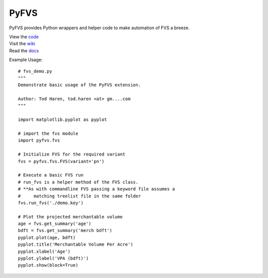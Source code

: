 PyFVS
=====

PyFVS provides Python wrappers and helper code to make automation of FVS
a breeze.

| View the `code`_
| Visit the `wiki`_
| Read the `docs`_

.. _code: https://github.com/tharen/PyFVS
.. _wiki: https://github.com/tharen/PyFVS/wiki/PyFVS
.. _docs: http://pyfvs.readthedocs.org/index.html

Example Usage::

   # fvs_demo.py
   """
   Demonstrate basic usage of the PyFVS extension.

   Author: Tod Haren, tod.haren <at> gm....com
   """

   import matplotlib.pyplot as pyplot

   # import the fvs module
   import pyfvs.fvs

   # Initialize FVS for the required variant
   fvs = pyfvs.fvs.FVS(variant='pn')

   # Execute a basic FVS run
   # run_fvs is a helper method of the FVS class.
   # **As with commandline FVS passing a keyword file assumes a 
   #     matching treelist file in the same folder
   fvs.run_fvs('./demo.key')

   # Plot the projected merchantable volume
   age = fvs.get_summary('age')
   bdft = fvs.get_summary('merch bdft')
   pyplot.plot(age, bdft)
   pyplot.title('Merchantable Volume Per Acre')
   pyplot.xlabel('Age')
   pyplot.ylabel('VPA (bdft)')
   pyplot.show(block=True)